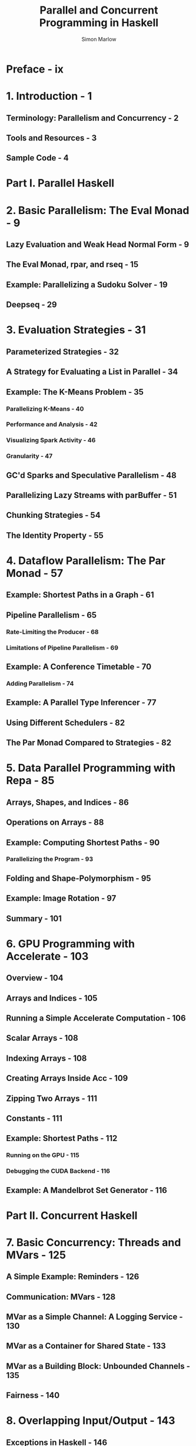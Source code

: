 #+TITLE: Parallel and Concurrent Programming in Haskell
#+VERSION: 2013
#+AUTHOR: Simon Marlow
#+STARTUP: entitiespretty

* Preface - ix
* 1. Introduction - 1
** Terminology: Parallelism and Concurrency - 2
** Tools and Resources - 3
** Sample Code - 4

* Part I. Parallel Haskell
* 2. Basic Parallelism: The Eval Monad - 9
** Lazy Evaluation and Weak Head Normal Form - 9
** The Eval Monad, rpar, and rseq - 15
** Example: Parallelizing a Sudoku Solver - 19
** Deepseq - 29

* 3. Evaluation Strategies - 31
** Parameterized Strategies - 32
** A Strategy for Evaluating a List in Parallel - 34
** Example: The K-Means Problem - 35
*** Parallelizing K-Means - 40
*** Performance and Analysis - 42
*** Visualizing Spark Activity - 46
*** Granularity - 47

** GC'd Sparks and Speculative Parallelism - 48
** Parallelizing Lazy Streams with parBuffer - 51
** Chunking Strategies - 54
** The Identity Property - 55

* 4. Dataflow Parallelism: The Par Monad - 57 
** Example: Shortest Paths in a Graph - 61
** Pipeline Parallelism - 65
*** Rate-Limiting the Producer - 68
*** Limitations of Pipeline Parallelism - 69

** Example: A Conference Timetable - 70
*** Adding Parallelism - 74

** Example: A Parallel Type Inferencer - 77
** Using Different Schedulers - 82
** The Par Monad Compared to Strategies - 82

* 5. Data Parallel Programming with Repa - 85
** Arrays, Shapes, and Indices - 86
** Operations on Arrays - 88
** Example: Computing Shortest Paths - 90
*** Parallelizing the Program - 93

** Folding and Shape-Polymorphism - 95
** Example: Image Rotation - 97
** Summary - 101

* 6. GPU Programming with Accelerate - 103
** Overview - 104
** Arrays and Indices - 105
** Running a Simple Accelerate Computation - 106
** Scalar Arrays - 108
** Indexing Arrays - 108
** Creating Arrays Inside Acc - 109
** Zipping Two Arrays - 111
** Constants - 111
** Example: Shortest Paths - 112
*** Running on the GPU - 115
*** Debugging the CUDA Backend - 116

** Example: A Mandelbrot Set Generator - 116

* Part II. Concurrent Haskell
* 7. Basic Concurrency: Threads and MVars - 125
** A Simple Example: Reminders - 126
** Communication: MVars - 128
** MVar as a Simple Channel: A Logging Service - 130
** MVar as a Container for Shared State - 133
** MVar as a Building Block: Unbounded Channels - 135
** Fairness - 140

* 8. Overlapping Input/Output - 143
** Exceptions in Haskell - 146
** Error Handling with Async - 151
** Merging - 152

* 9. Cancellation and Timeouts - 155
** Asynchronous Exceptions - 156
** Masking Asynchronous Exceptions - 158
** The bracket Operation - 162
** Asynchronous Exception Safety for Channels - 162
** Timeouts - 164
** Catching Asynchronous Exceptions - 166
** mask and forkIO - 168
** Asynchronous Exceptions: Discussion - 170

* 10. Software Transactional Memory - 173
** Running Example: Managing Windows - 173
** Blocking - 177
** Blocking Until Something Changes - 179
** Merging with STM - 181
** Async Revisited - 182
** Implementing Channels with STM - 184
*** More Operations Are Possible - 185
*** Composition of Blocking Operations - 185
*** Asynchronous Exception Safety - 186

** An Alternative Channel Implementation - 187
** Bounded Channels - 189
** What Can We Not Do with STM? - 191
** Performance - 193
** Summary - 195

* 11. Higher-Level Concurrency Abstractions - 197
** Avoiding Thread Leakage - 197
** Symmetric Concurrency Combinators - 199
*** Timeouts Using race - 201

** Adding a Functor Instance - 202
** Summary: The Async API - 203

* 12. Concurrent Network Servers - 205
** A Trivial Server - 205
** Extending the Simple Server with State - 209
*** Design One: One Giant Lock - 209
*** Design Two: One Chan Per Server Thread - 210
*** Design Three: Use a Broadcast Chan - 211
*** Design Four: Use STM - 212
*** The Implementation - 213

** A Chat Server - 216
*** Architecture - 217
*** Client Data - 217
*** Server Data - 218
*** The Server - 219
*** Setting Up a New Client - 219
*** Running the Client - 222
*** Recap - 223

* 13. Parallel Programming Using Threads - 225
** How to Achieve Parallelism with Concurrency - 225
** Example: Searching for Files - 226
*** Sequential Version - 226
*** Parallel Version - 228
*** Performance and Scaling - 230
*** Limiting the Number of Threads with a Semaphore - 231
*** The ParIO monad - 237

* 14. Distributed Programming - 241
** The Distributed-Process Family of Packages - 242
** Distributed Concurrency or Parallelism? - 244
** A First Example: Pings - 244
*** Processes and the Process Monad - 245
*** Defining a Message Type - 245
*** The Ping Server Process - 246
*** The Master Process - 248
*** The main Function - 249
*** Summing Up the Ping Example - 250

** Multi-Node Ping - 251
*** Running with Multiple Nodes on One Machine - 252
*** Running on Multiple Machines - 253

** Typed Channels - 254
*** Merging Channels - 257

** Handling Failure - 258
*** The Philosophy of Distributed Failure - 261

** A Distributed Chat Server - 262
*** Data Types - 263
*** Sending Messages - 265
*** Broadcasting - 265
*** Distribution - 266
*** Testing the Server - 269
*** Failure and Adding/Removing Nodes - 269

** Exercise: A Distributed Key-Value Store - 271

* 15. Debugging, Tuning, and Interfacing with Foreign Code - 275
** Debugging Concurrent Programs - 275
*** Inspecting the Status of a Thread - 275
*** Event Logging and ThreadScope - 276
*** Detecting Deadlock - 278

** Tuning Concurrent (and Parallel) Programs - 280
*** Thread Creation and MVar Operations - 281
*** Shared Concurrent Data Structures - 283
*** RTS Options to Tweak - 284

** Concurrency and the Foreign Function Interface - 286
*** Threads and Foreign Out-Calls - 286
*** Asynchronous Exceptions and Foreign Calls - 288
*** Threads and Foreign In-Calls - 289

* Index - 291
